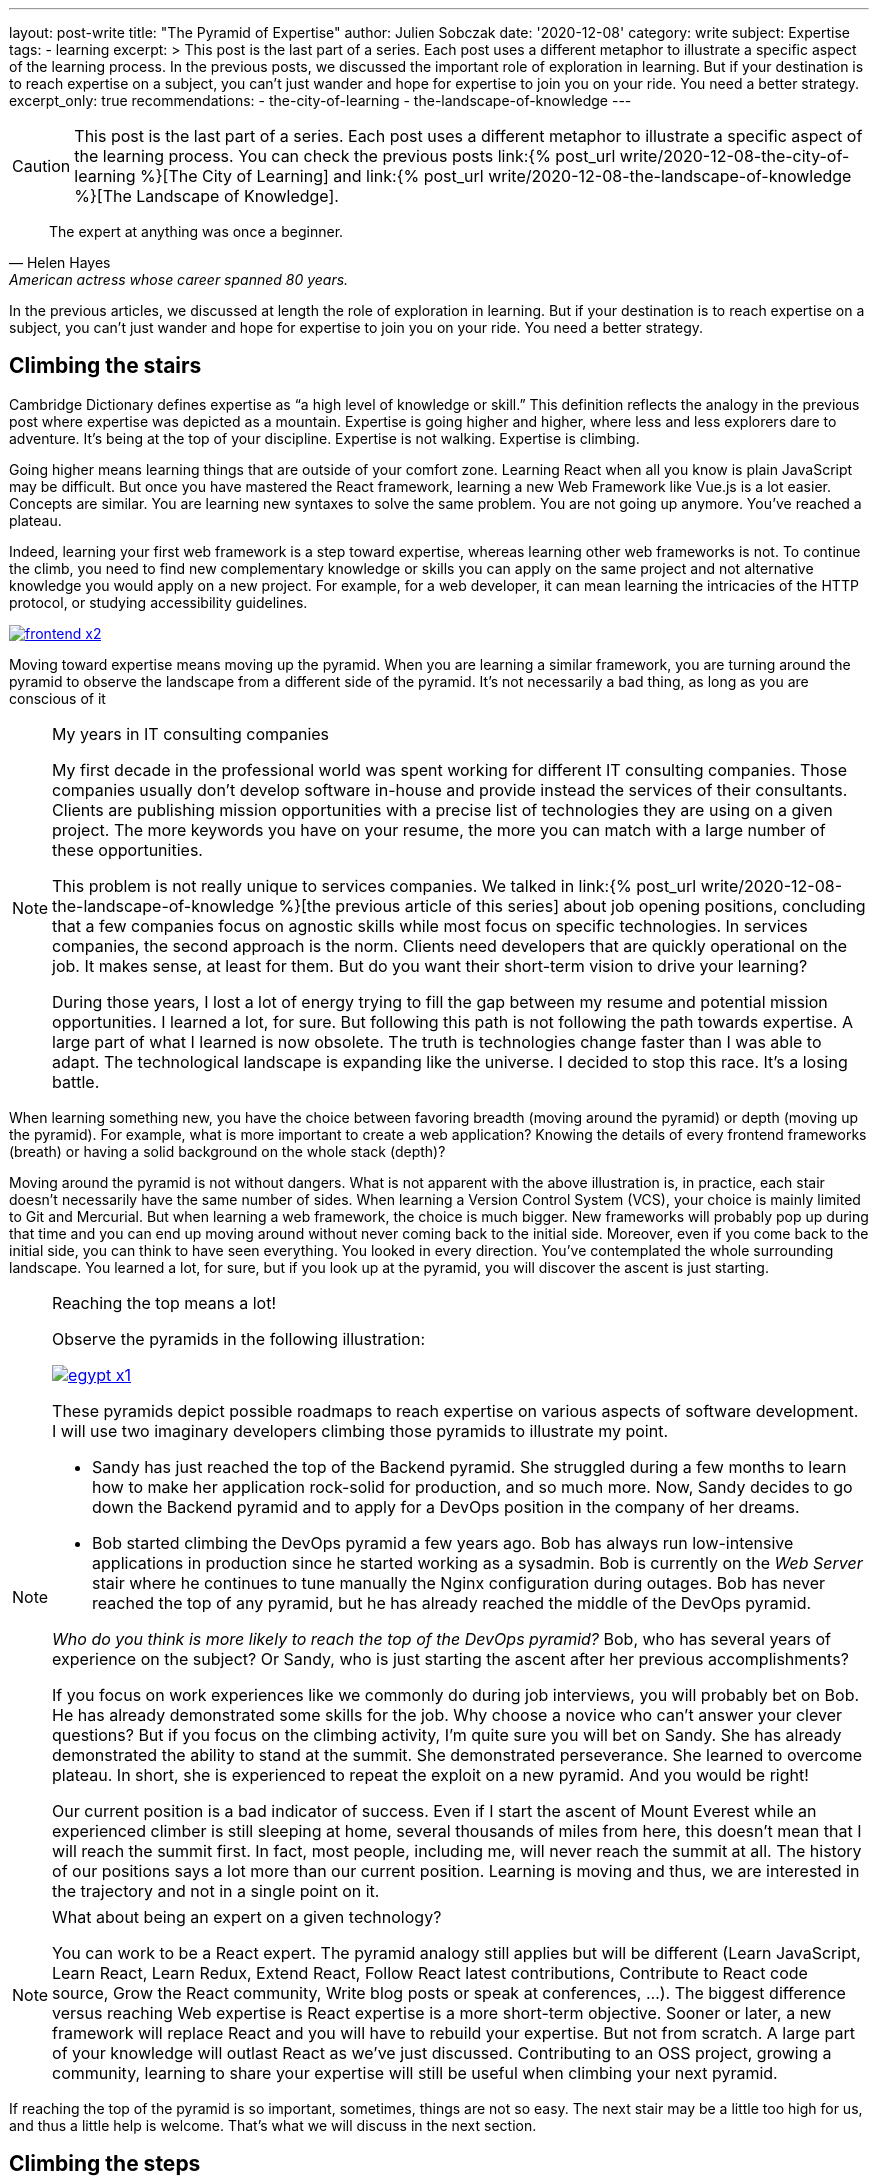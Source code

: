 ---
layout: post-write
title: "The Pyramid of Expertise"
author: Julien Sobczak
date: '2020-12-08'
category: write
subject: Expertise
tags:
  - learning
excerpt: >
  This post is the last part of a series. Each post uses a different metaphor to illustrate a specific aspect of the learning process. In the previous posts, we discussed the important role of exploration in learning. But if your destination is to reach expertise on a subject, you can’t just wander and hope for expertise to join you on your ride. You need a better strategy.
excerpt_only: true
recommendations:
  - the-city-of-learning
  - the-landscape-of-knowledge
---

:page-liquid:
:imagesdir: {{ '/posts_resources/2020-12-08-the-pyramid-of-expertise/' | relative_url }}

[CAUTION.license]
====
This post is the last part of a series. Each post uses a different metaphor to illustrate a specific aspect of the learning process. You can check the previous posts link:{% post_url write/2020-12-08-the-city-of-learning %}[The City of Learning] and link:{% post_url write/2020-12-08-the-landscape-of-knowledge %}[The Landscape of Knowledge].
====

[quote, Helen Hayes, American actress whose career spanned 80 years.]
____
The expert at anything was once a beginner.
____

[.lead]
In the previous articles, we discussed at length the role of exploration in learning. But if your destination is to reach expertise on a subject, you can’t just wander and hope for expertise to join you on your ride. You need a better strategy.

== Climbing the stairs

Cambridge Dictionary defines expertise as “a high level of knowledge or skill.” This definition reflects the analogy in the previous post where expertise was depicted as a mountain. Expertise is going higher and higher, where less and less explorers dare to adventure. It’s being at the top of your discipline. Expertise is not walking. Expertise is climbing.

Going higher means learning things that are outside of your comfort zone. Learning React when all you know is plain JavaScript may be difficult. But once you have mastered the React framework, learning a new Web Framework like Vue.js is a lot easier. Concepts are similar. You are learning new syntaxes to solve the same problem. You are not going up anymore. You’ve reached a plateau.

Indeed, learning your first web framework is a step toward expertise, whereas learning other web frameworks is not. To continue the climb, you need to find new complementary knowledge or skills you can apply on the same project and not alternative knowledge you would apply on a new project. For example, for a web developer, it can mean learning the intricacies of the HTTP protocol, or studying accessibility guidelines.

image::frontend-x2.png[link={{ '/posts_resources/2020-12-08-the-pyramid-of-expertise/frontend-x3.png' | relative_url }}]

Moving toward expertise means moving up the pyramid. When you are learning a similar framework, you are turning around the pyramid to observe the landscape from a different side of the pyramid. It’s not necessarily a bad thing, as long as you are conscious of it

[NOTE]
.My years in IT consulting companies
====
My first decade in the professional world was spent working for different IT consulting companies. Those companies usually don’t develop software in-house and provide instead the services of their consultants. Clients are publishing mission opportunities with a precise list of technologies they are using on a given project. The more keywords you have on your resume, the more you can match with a large number of these opportunities.

This problem is not really unique to services companies. We talked in link:{% post_url write/2020-12-08-the-landscape-of-knowledge %}[the previous article of this series] about job opening positions, concluding that a few companies focus on agnostic skills while most focus on specific technologies. In services companies, the second approach is the norm. Clients need developers that are quickly operational on the job. It makes sense, at least for them. But do you want their short-term vision to drive your learning?

During those years, I lost a lot of energy trying to fill the gap between my resume and potential mission opportunities. I learned a lot, for sure. But following this path is not following the path towards expertise. A large part of what I learned is now obsolete. The truth is technologies change faster than I was able to adapt. The technological landscape is expanding like the universe. I decided to stop this race. It’s a losing battle.
====

When learning something new, you have the choice between favoring breadth (moving around the pyramid) or depth (moving up the pyramid). For example, what is more important to create a web application? Knowing the details of every frontend frameworks (breath) or having a solid background on the whole stack (depth)?

Moving around the pyramid is not without dangers. What is not apparent with the above illustration is, in practice, each stair doesn't necessarily have the same number of sides. When learning a Version Control System (VCS), your choice is mainly limited to Git and Mercurial. But when learning a web framework, the choice is much bigger. New frameworks will probably pop up during that time and you can end up moving around without never coming back to the initial side. Moreover, even if you come back to the initial side, you can think to have seen everything. You looked in every direction. You’ve contemplated the whole surrounding landscape. You learned a lot, for sure, but if you look up at the pyramid, you will discover the ascent is just starting.

[NOTE]
.Reaching the top means a lot!
====
Observe the pyramids in the following illustration:

image:egypt-x1.png[link={{ '/posts_resources/2020-12-08-the-pyramid-of-expertise/egypt-x2.png' | relative_url }}]

These pyramids depict possible roadmaps to reach expertise on various aspects of software development. I will use two imaginary developers climbing those pyramids to illustrate my point.

* Sandy has just reached the top of the Backend pyramid. She struggled during a few months to learn how to make her application rock-solid for production, and so much more. Now, Sandy decides to go down the Backend pyramid and to apply for a DevOps position in the company of her dreams.
* Bob started climbing the DevOps pyramid a few years ago. Bob has always run low-intensive applications in production since he started working as a sysadmin. Bob is currently on the _Web Server_ stair where he continues to tune manually the Nginx configuration during outages. Bob has never reached the top of any pyramid, but he has already reached the middle of the DevOps pyramid.

_Who do you think is more likely to reach the top of the DevOps pyramid?_ Bob, who has several years of experience on the subject? Or Sandy, who is just starting the ascent after her previous accomplishments?

If you focus on work experiences like we commonly do during job interviews, you will probably bet on Bob. He has already demonstrated some skills for the job. Why choose a novice who can’t answer your clever questions? But if you focus on the climbing activity, I’m quite sure you will bet on Sandy. She has already demonstrated the ability to stand at the summit. She demonstrated perseverance. She learned to overcome plateau. In short, she is experienced to repeat the exploit on a new pyramid. And you would be right!

Our current position is a bad indicator of success. Even if I start the ascent of Mount Everest while an experienced climber is still sleeping at home, several thousands of miles from here, this doesn’t mean that I will reach the summit first. In fact, most people, including me, will never reach the summit at all. The history of our positions says a lot more than our current position. Learning is moving and thus, we are interested in the trajectory and not in a single point on it.
====

[NOTE]
.What about being an expert on a given technology?
====
You can work to be a React expert. The pyramid analogy still applies but will be different (Learn JavaScript, Learn React, Learn Redux, Extend React, Follow React latest contributions, Contribute to React code source, Grow the React community, Write blog posts or speak at conferences, ...). The biggest difference versus reaching Web expertise is React expertise is a more short-term objective. Sooner or later, a new framework will replace React and you will have to rebuild your expertise. But not from scratch. A large part of your knowledge will outlast React as we’ve just discussed. Contributing to an OSS project, growing a community, learning to share your expertise will still be useful when climbing your next pyramid.
====

If reaching the top of the pyramid is so important, sometimes, things are not so easy. The next stair may be a little too high for us, and thus a little help is welcome. That’s what we will discuss in the next section.

== Climbing the steps

Climbing a pyramid when the stairs measure one meter is quickly exhausting. Things don’t have to be so hard. All you need are baby steps.

image:maya-x1.png[link={{ '/posts_resources/2020-12-08-the-pyramid-of-expertise/maya-x2.png' | relative_url }}]

Baby steps are a classic example of the divide-and-conquer technique. As long as you find steps that are small enough for you, nothing can prevent you from reaching the summit. “The journey of a thousand miles begins with one step,” said Lao Tzu. Nobody cares if you do giant or baby steps. Just keep moving upward, one step and one day at a time. The view from the top is so worth the climb.

[NOTE]
.My struggle with Computer Security
====
I’ve always considered security is everyone's responsibility. But in practice, I haven’t really committed to this idea, and consequently, I started my current job with big gaps on the subject. I decided to change that.

Software Security is a large topic despite that a single leak is all an attacker needs to win. Therefore, a solid understanding of the subject is required if I want to build secure systems in practice. How to proceed? Divide and conquer!

The literature on the subject is very exhaustive. I decided to try the books that have always been on my reading list. Curiosity is my compass when I’m lost. I read _Applied Cryptography_ by Bruce Schneier (clearly not the most approachable book, but it focused on a single topic, and my initial goal was not to understand everything). I also read _The Art of Deception_ by Kevin Mitnick (a very fun book to read) to learn more about social engineering. I attended local conferences. I didn’t understand everything, but that's exactly what I came looking for. Feeling ignorant drives me to learn even more.

Learning security has always seemed to me a daunting task. There is no switch to illuminate everything I need to know, so I use my flashlight to proceed step-by-step and try to understand how the pieces of the puzzle fit together.
====

== Conclusion

Our journey started in the city as a tourist. We then moved to explore the world as a gardener. And we finally gained height to admire the panorama as a climber.

Before closing the series, I would like to summarize the key lessons we discovered during our journey.

[NOTE.remember]
.Key Takeaways
====

Concerning _learning_,

[.compact]
* *Learning is exploring*. +
  Learning is not following a path already laid out. It is exploring an endless world.
* *Learning is driving*. +
  Learning is being in the driver seat and choosing the direction.
* *Learning is moving*. +
  Learning is reaching the destination, no matter how much time it takes.
* *Learning is gardening*. +
  Learning is nurturing your interests by providing the water your knowledge needs to grow.
* *Learning is living*. +
  Learning is a lifelong activity.

Concerning _knowledge_,

[.compact]
* *Knowledge is ephemeral*. +
  Knowledge is ever changing. You learn new things every day. You forget old things every day.
* *Knowledge is malleable*. +
  Knowledge is growing where you decide to direct your attention.
* *Knowledge is ignorance*. +
  Knowledge is expanding along your ignorance. Ignorance is knowledge.

Concerning _expertise_,

[.compact]
* *Expertise is climbing*. +
  Expertise is moving higher and not farther.
* *Expertise is baby-stepping*. +
  Expertise is the art of finding the next step.

====

